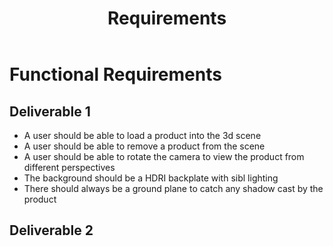#+title: Requirements

* Functional Requirements


** Deliverable 1

- A user should be able to load a product into the 3d scene
- A user should be able to remove a product from the scene
- A user should be able to rotate the camera to view the product from different perspectives
- The background should be a HDRI backplate with sibl lighting
- There should always be a ground plane to catch any shadow cast by the product

** Deliverable 2
